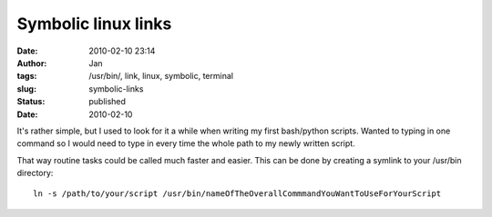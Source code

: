 Symbolic linux links
####################
:date: 2010-02-10 23:14
:author: Jan
:tags: /usr/bin/, link, linux, symbolic, terminal
:slug: symbolic-links
:status: published
:date: 2010-02-10

It's rather simple, but I used to look for it a while when writing my first bash/python scripts. Wanted to typing in one command so I would need to type in every time the whole path to my newly written script.

That way routine tasks could be called much faster and easier. This can be done by creating a symlink to your /usr/bin directory:
::

	 ln -s /path/to/your/script /usr/bin/nameOfTheOverallCommmandYouWantToUseForYourScript
